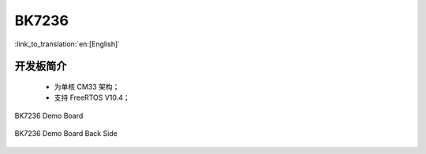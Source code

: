 BK7236
===================

:link_to_translation:`en:[English]`

开发板简介
------------------------

 - 为单核 CM33 架构；
 - 支持 FreeRTOS V10.4；

.. figure:: ../../_static/demo_board_7236.png
    :align: center
    :alt: BK7236 Demo Board
    :figclass: align-center

    BK7236 Demo Board


.. figure:: ../../_static/demo_board_7236_02.png
    :align: center
    :alt: BK7236 Demo Board Back Side
    :figclass: align-center

    BK7236 Demo Board Back Side
